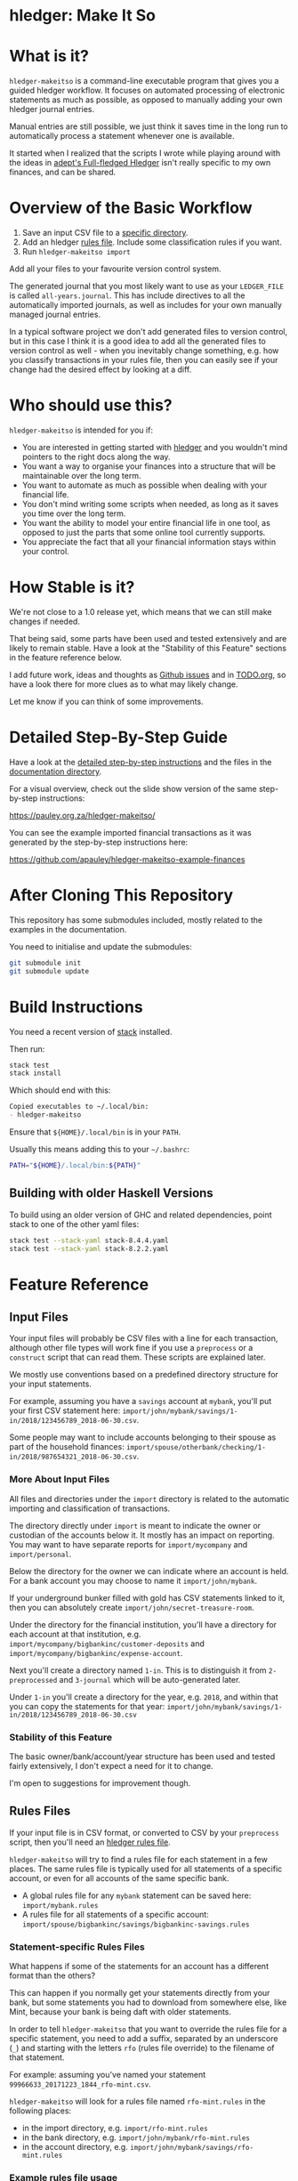 #+STARTUP: showall
#+PROPERTY: header-args:sh :prologue exec 2>&1 :epilogue echo :

* hledger: Make It So

* What is it?

=hledger-makeitso= is a command-line executable program that gives you a guided hledger workflow.
It focuses on automated processing of electronic statements as much as possible,
as opposed to manually adding your own hledger journal entries.

Manual entries are still possible, we just think it saves time in the long run to automatically process
a statement whenever one is available.

It started when I realized that the scripts I wrote while playing around with the ideas in [[https://github.com/adept/full-fledged-hledger/wiki][adept's Full-fledged Hledger]] isn't really specific
to my own finances, and can be shared.

* Overview of the Basic Workflow

   1. Save an input CSV file to a [[https://github.com/apauley/hledger-makeitso#input-files][specific directory]].
   2. Add an hledger [[https://github.com/apauley/hledger-makeitso#rules-files][rules file]]. Include some classification rules if you want.
   3. Run =hledger-makeitso import=

   Add all your files to your favourite version control system.

   The generated journal that you most likely want to use as your =LEDGER_FILE= is called =all-years.journal=.
   This has include directives to all the automatically imported journals, as well as includes for your
   own manually managed journal entries.

   In a typical software project we don't add generated files to version control, but in this case I think it is a good idea
   to add all the generated files to version control as well - when you inevitably change something, e.g. how you classify transactions
   in your rules file, then you can easily see if your change had the desired effect by looking at a diff.

* Who should use this?

  =hledger-makeitso= is intended for you if:

  - You are interested in getting started with [[http://hledger.org/][hledger]] and you wouldn't mind pointers to the right docs along the way.
  - You want a way to organise your finances into a structure that will be maintainable over the long term.
  - You want to automate as much as possible when dealing with your financial life.
  - You don't mind writing some scripts when needed, as long as it saves you time over the long term.
  - You want the ability to model your entire financial life in one tool, as opposed to just the parts that some online tool currently supports.
  - You appreciate the fact that all your financial information stays within your control.

* How Stable is it?

  We're not close to a 1.0 release yet, which means that we can still make changes if needed.

  That being said, some parts have been used and tested extensively and are likely to remain stable.
  Have a look at the "Stability of this Feature" sections in the feature reference below.

  I add future work, ideas and thoughts as [[https://github.com/apauley/hledger-makeitso/issues][Github issues]] and in [[file:TODO.org][TODO.org]], so have a look there for more clues as to what may likely change.

  Let me know if you can think of some improvements.

* Detailed Step-By-Step Guide

   Have a look at the [[file:docs/README.org][detailed step-by-step instructions]] and the files in the [[file:docs/][documentation directory]].

   For a visual overview, check out the slide show version of the same step-by-step instructions:

   https://pauley.org.za/hledger-makeitso/

   You can see the example imported financial transactions as it was generated by the step-by-step
   instructions here:

   https://github.com/apauley/hledger-makeitso-example-finances

* After Cloning This Repository

  This repository has some submodules included, mostly related to the examples in the documentation.

  You need to initialise and update the submodules:
  #+BEGIN_SRC sh
  git submodule init
  git submodule update
  #+END_SRC

* Build Instructions

  You need a recent version of [[https://docs.haskellstack.org/en/stable/README/][stack]] installed.

  Then run:
  #+NAME: stack-build
  #+BEGIN_SRC sh :results none :exports both
  stack test
  stack install
  #+END_SRC

  Which should end with this:
  #+BEGIN_SRC org
  Copied executables to ~/.local/bin:
  - hledger-makeitso
  #+END_SRC

  Ensure that =${HOME}/.local/bin= is in your =PATH=.

  Usually this means adding this to your =~/.bashrc=:
  #+BEGIN_SRC sh :results none :exports both
  PATH="${HOME}/.local/bin:${PATH}"
  #+END_SRC

** Building with older Haskell Versions

   To build using an older version of GHC and related dependencies,
   point stack to one of the other yaml files:

  #+NAME: stack-build-versions
  #+BEGIN_SRC sh :results none :exports both
  stack test --stack-yaml stack-8.4.4.yaml
  stack test --stack-yaml stack-8.2.2.yaml
  #+END_SRC

* Feature Reference

** Input Files

   Your input files will probably be CSV files with a line for each transaction,
   although other file types will work fine if you use a =preprocess= or a =construct= script that can read them.
   These scripts are explained later.

   We mostly use conventions based on a predefined directory structure for your input statements.

   For example, assuming you have a =savings= account at =mybank=, you'll put your first CSV statement here:
   =import/john/mybank/savings/1-in/2018/123456789_2018-06-30.csv=.

   Some people may want to include accounts belonging to their spouse as part of the household finances:
   =import/spouse/otherbank/checking/1-in/2018/987654321_2018-06-30.csv=.

*** More About Input Files

    All files and directories under the =import= directory is related to the automatic importing and classification of transactions.

    The directory directly under =import= is meant to indicate the owner or custodian of the accounts below it.
    It mostly has an impact on reporting. You may want to have separate reports for =import/mycompany= and =import/personal=.

    Below the directory for the owner we can indicate where an account is held.
    For a bank account you may choose to name it =import/john/mybank=.

    If your underground bunker filled with gold has CSV statements linked to it,
    then you can absolutely create =import/john/secret-treasure-room=.

    Under the directory for the financial institution, you'll have a directory for each account
    at that institution, e.g. =import/mycompany/bigbankinc/customer-deposits= and
    =import/mycompany/bigbankinc/expense-account=.

    Next you'll create a directory named =1-in=.
    This is to distinguish it from =2-preprocessed= and =3-journal= which will be auto-generated later.

    Under =1-in= you'll create a directory for the year, e.g. =2018=, and within that you can copy the statements for that year:
    =import/john/mybank/savings/1-in/2018/123456789_2018-06-30.csv=

*** Stability of this Feature

    The basic owner/bank/account/year structure has been used and tested fairly extensively, I don't expect a need for it to change.

    I'm open to suggestions for improvement though.

** Rules Files

   If your input file is in CSV format, or converted to CSV by your =preprocess= script,
   then you'll need an [[http://hledger.org/csv.html][hledger rules file]].

   =hledger-makeitso= will try to find a rules file for each statement in a few places.
   The same rules file is typically used for all statements of a specific account, or even for all accounts
   of the same specific bank.

   - A global rules file for any =mybank= statement can be saved here: =import/mybank.rules=
   - A rules file for all statements of a specific account: =import/spouse/bigbankinc/savings/bigbankinc-savings.rules=

*** Statement-specific Rules Files

    What happens if some of the statements for an account has a different format than the others?

    This can happen if you normally get your statements directly from your bank, but some
    statements you had to download from somewhere else, like Mint, because your bank is being daft
    with older statements.

    In order to tell =hledger-makeitso= that you want to override the rules file for a specific statement,
    you need to add a suffix, separated by an underscore (=_=) and starting with the letters =rfo= (rules file override)
    to the filename of that statement.

    For example: assuming you've named your statement =99966633_20171223_1844_rfo-mint.csv=.

    =hledger-makeitso= will look for a rules file named =rfo-mint.rules= in the following places:
      - in the import directory, e.g. =import/rfo-mint.rules=
      - in the bank directory, e.g. =import/john/mybank/rfo-mint.rules=
      - in the account directory, e.g. =import/john/mybank/savings/rfo-mint.rules=

*** Example rules file usage

    A common scenario is multiple accounts that share the same file format, but have different =account1= directives.

    One possible approach would be to include a shared rules file in your account-specific rules file.

    If you are lucky enough that all statements at =mybank= share a common format across all accounts,
    then you can =include= a rules file that just defines the parts that are shared across accounts.

    Two accounts at =mybank= may have rules files similar to these.

    A checking account at mybank:
    #+BEGIN_SRC hledger
    # Saved as: import/john/mybank/checking/mybank-checking.rules
    include ../../../mybank-shared.rules
    account1 Assets:Current:John:MyBank:Checking
    #+END_SRC

    Another account at mybank:
    #+BEGIN_SRC hledger
    # Saved as: import/alice/mybank/savings/mybank-savings.rules
    include ../../../mybank-shared.rules
    account1 Assets:Current:Alice:MyBank:Savings
    #+END_SRC

    Where =import/mybank-shared.rules= may define some shared attributes:
    #+BEGIN_SRC hledger
    skip 1

    fields date, description, amount, balance

    date-format %Y-%m-%d
    currency $
    #+END_SRC

    Another possible approach could be to use your =preprocess= script to write out a CSV file
    that has extra fields for =account1= and =account2=.

    You could then create the above mentioned global =import/mybank.rules= with the fields defined more or less like this:
    #+BEGIN_SRC hledger
    fields date, description, amount, balance, account1, account2
    #+END_SRC

*** Stability of this Feature

    Rules files are a stable feature within [[http://hledger.org/][hledger]], and we're just using the normal hledger rules files.
    The account, bank and statement-specific rules files have been used and tested fairly extensively, I don't expect this to change.

    Let me know if you think it should change.

** Opening and Closing Balances

*** Opening Balances

   =hledger-makeitso= looks for a file named =YEAR-opening.journal= in each account directory, where =YEAR=
   corresponds to an actual year directory, eg. *1983*
   (if you have electronic statements [[https://en.wikipedia.org/wiki/Online_banking#First_online_banking_services_in_the_United_States][dating back to 1983]]).
   Example: =import/john/mybank/savings/1983-opening.journal=

   If it exists the file will automatically be included at the beginning of the generated journal include file for that year.

   You need to edit this file for each account to specify the opening balance at the date of the first available transaction.

   An opening balance may look something like this:
   #+BEGIN_SRC hledger
   2018-06-01 Savings Account Opening Balance
   assets:Current:MyBank:Savings               $102.01
   equity:Opening Balances:MyBank:Savings
   #+END_SRC

*** Closing Balances

   Similar to opening balances, =hledger-makeitso= looks for an optional file named =YEAR-closing.journal= in each account directory.
   Example: =import/john/mybank/savings/1983-closing.journal=

   If it exists the file will automatically be included at the end of the generated journal include file for that year.

   A closing balance may look something like this:
   #+BEGIN_SRC hledger
   2018-06-01 Savings Account Closing Balance
   assets:Current:MyBank:Savings               $-234.56 = $0.00
   equity:Closing Balances:MyBank:Savings
   #+END_SRC

*** Example Opening and Closing Journal Files

   As an example, assuming that the relevant year is =2019= and =hledger-makeitso= is about to generate
   =import/john/mybank/savings/2019-include.journal=, then one or both of the following files will be added to the include file if they exist:

   1. =import/john/mybank/savings/2019-opening.journal=
   2. =import/john/mybank/savings/2019-closing.journal=

   The =opening.journal= will be included just before the other included entries, while the =closing.journal=
   will be included just after the other entries in that include file.

   An include file may look like this:

   #+BEGIN_SRC sh
   cat import/john/mybank/savings/2019-include.journal
   #+END_SRC

   #+BEGIN_SRC hledger
   ### Generated by hledger-makeitso - DO NOT EDIT ###

   !include 2019-opening.journal
   !include 3-journal/2019/123456789_2019-01-30
   !include 2019-closing.journal
   #+END_SRC

*** Stability of this Feature

    The opening balances file works well in my opinion, I don't expect it to change.
    I'm only using closing balances in one or two places, so maybe that could do with some suggestions from people who use this more than myself.

** The =preprocess= Script

    Sometimes the statements you get from your bank is [[https://github.com/apauley/fnb-csv-demoronizer][less than suitable]] for automatic processing.
    Or maybe you just want to make it easier for the hledger rules file to do its thing by adding some useful columns.

    If you put a script called =preprocess= in the account directory, e.g. =import/john/mybank/savings/preprocess=,
    then =hledger-makeitso= will call that script for each input statement.

    The =preprocess= script will be called with 4 positional parameters:
     1. The path to the input statement, e.g. =import/john/mybank/savings/1-in/2018/123456789_2018-06-30.csv=
     2. The path to an output file that can be sent to =hledger=, e.g. =import/john/mybank/savings/2-preprocessed/2018/123456789_2018-06-30.csv=
     3. The name of the bank, e.g. =mybank=
     4. The name of the account, e.g. =savings=
     5. The name of the owner, e.g. =john=

    Your =preprocess= script is expected to:
     - read the input file
     - write a new output file at the supplied path that works with your rules file
     - be idempotent. Running =preprocess= multiple times on the same files will produce the same result.

*** Stability of this Feature

    Stable and tested.

** The =construct= Script

    If you need even more power and flexibility than what you can get from the =preprocess= script and =hledger='s CSV import functionality,
    then you can create your own custom script to =construct= transactions exactly as you need them.

    At the expense of more construction work for you, of course.

    As an example, =hledger='s CSV import currently [[https://github.com/simonmichael/hledger/issues/627][only supports two postings per transaction]], even though =hledger= itself
    is perfectly happy with transactions containing more than two postings, e.g.:

    #+BEGIN_SRC hledger
    2019-02-01 Mortgage Payment
    Liabilities:Mortgage                                $1000.00
    Expenses:Interest:Real Estate                         $833.33
    Assets:Cash                                         -$1833.33
    #+END_SRC

    The =construct= script can be used in addition to the =preprocess= script, or on it's own.
    But since the =construct= script is more powerful than the =preprocess= script, you could tell your =construct= script to do
    anything that the =preprocess= script would have done.

    Save your =construct= script in the account directory, e.g. =import/john/mybank/savings/construct=.

    =hledger-makeitso= will call your =construct= script with 4 positional parameters:
     1. The path to the input statement, e.g. =import/john/mybank/savings/1-in/2018/123456789_2018-06-30.csv=
     2. A "-" (indicating that output should be sent to =stdout=)
     3. The name of the bank, e.g. =mybank=
     4. The name of the account, e.g. =savings=
     5. The name of the owner, e.g. =john=

    Your =construct= script is expected to:
     - read the input file
     - generate your own =hledger= journal transactions
     - be idempotent. Running =construct= multiple times on the same files should produce the same result.
     - send all output to =stdout=. =hledger-makeitso= will pipe your output into =hledger= which will format it and save it to an output file.

*** Stability of this Feature

    Stable and tested.


** Manually Managed Journals

   Not every transaction in your life comes with CSV statements.

   Sometimes you just need to add a transaction for that time you loaned a friend some money.

   =hledger-makeitso= looks for =pre-import= and =post-import= files related to each generated include file as part of the import.

   You can enter your own transactions manually into these files.

   You can run =hledger-makeitso import --verbose= to see exactly which files are being looked for.

   As an example, assuming that the relevant year is =2019= and =hledger-makeitso= is about to generate
   =import/john/2019-include.journal=, then one or both of the following files will be added to the include file if they exist:

   1. =import/john/_manual_/2019/pre-import.journal=
   2. =import/john/_manual_/2019/post-import.journal=

   The =pre-import.journal= will be included just before the other included entries, while the =post-import.journal=
   will be included just after the other entries in that include file.

   An include file may look like this:

   #+BEGIN_SRC sh
   cat import/john/2019-include.journal
   #+END_SRC

   #+BEGIN_SRC hledger
   ### Generated by hledger-makeitso - DO NOT EDIT ###

   !include _manual_/2019/pre-import.journal
   !include mybank/2019-include.journal
   !include otherbank/2019-include.journal
   !include _manual_/2019/post-import.journal
   #+END_SRC

*** Stability of this Feature

    It works, but the naming of =_manual_= looks a bit weird. Should it be changed?

* Compatibility with Ledger

  When writing out the journal include files, =hledger-makeitso= sorts the include statements by filename.

  [[https://www.ledger-cli.org/][Ledger]] fails any balance assertions when the transactions aren't included in chronological order.

  An easy way around this is to name your input files so that March's statement is listed before December's statement.

  Another option is to add =--permissive= to any [[https://www.ledger-cli.org/][ledger]] command.

  So you should easily be able to use both =ledger= and =hledger= on these journals.

* Project Goals

  My =hledger= files started to collect a bunch of supporting code that weren't really
  specific to my financial situation.

  I want to extract and share as much as possible of that supporting code.

   [[https://github.com/adept/full-fledged-hledger/wiki][Adept's]] goals also resonated with me:

   - Tracking expenses should take as little time, effort and manual work as possible
   - Eventual consistency should be achievable: even if I can't record something precisely right now,
     maybe I would be able to do it later, so I should be able to leave things half-done and pick them up later
   - Ability to refactor is a must. I want to be able to go back and change the way I am doing things,
     with as little effort as possible and without fear of irrevocably breaking things.

  I've given [[https://pauley.org.za/functional-finance-hledger/][a talk]] at [[https://www.meetup.com/lambda-luminaries/events/qklkvpyxmbnb/][Lambda Luminaries Johannesburg]] featuring hledger and hledger-makeitso.

* FAQ

** How does =hledger-makeitso= differ from =Full-fledged Hledger=?

[[https://github.com/adept/full-fledged-hledger/wiki#full-fledged-hledger-tutorial][Full-fledged Hledger]] is a brilliant system, and hledger-makeitso continues to learn much from it.

It has great documentation that does an excellent job of not only showing *how* things can be done,
but also *why* it is such a great idea.

hledger-makeitso can be seen as a specific implementation of the Full-fledged Hledger system, with
a few implementation details that are different.

| Full-fledged Hledger                                                                                                                                                                                                       | Hledger: Make It So                                                                                                                                                                                                                                |
|----------------------------------------------------------------------------------------------------------------------------------------------------------------------------------------------------------------------------+----------------------------------------------------------------------------------------------------------------------------------------------------------------------------------------------------------------------------------------------------|
| FFH describes itself as a [[https://github.com/adept/full-fledged-hledger/wiki#full-fledged-hledger-tutorial][tutorial]] with helper scripts that you can start using and adapt to your needs.                                                                                                                   | I started by following the FFH tutorial, and changed bits and pieces over time to suit my needs. The "owner/bank/account" structure for example.                                                                                                   |
|                                                                                                                                                                                                                            |                                                                                                                                                                                                                                                    |
| FFH is more open-ended: you can start with the basic scripts and over time turn it into something that solves your needs exactly. But you'll also end up with more code that you need to maintain yourself.                | HMIS is less open-ended. For example, you have to adopt the "owner/bank/account" structure precisely as specified. But this allows HMIS to do more work for you.                                                                                   |
|                                                                                                                                                                                                                            |                                                                                                                                                                                                                                                    |
| Maintaining include files are currently part of the user's responsibility.                                                                                                                                                 | HMIS generates flexible include files for you, and automatically includes opening/closing journals if the appropriately named files are present on disk.                                                                                           |
|                                                                                                                                                                                                                            |                                                                                                                                                                                                                                                    |
| FFH actually generates some useful reports right now. HMIS still [[https://github.com/apauley/hledger-makeitso/pull/4][plans to get this done]] one day.                                                                                                                           | The "owner/bank/account" structure may look a bit much at first, but it allows us to run separate queries/reports for me/my spouse/my business etc and also allows for reports covering all of it in a an overall view.                            |
|                                                                                                                                                                                                                            |                                                                                                                                                                                                                                                    |
| FFH chose scripts and build files that you can easily modify as you go along, but this requires a Haskell runtime to be installed everywhere it needs to run. The included docker image helps to make it less of an issue. | HMIS distributes a compiled binary. This means users or deployment targets don't need extra dependencies installed, they can just run a CLI program. This also provides a clearer distinction between what is provided, and what users need to do. |
|                                                                                                                                                                                                                            |                                                                                                                                                                                                                                                    |
| The FFH build scripts requires familiarity with Haskell and the Shake build system.                                                                                                                                        | Users may need to write =preprocess= or =construct= hooks, but in a language of their choice.                                                                                                                                                      |
|                                                                                                                                                                                                                            |                                                                                                                                                                                                                                                    |
| Input files are assumed to always be CSV files.                                                                                                                                                                            | HMIS de-empasises the need that input files must be in CSV format. Input files can be in any format that a =preprocess= or =construct= hook can read.                                                                                              |
